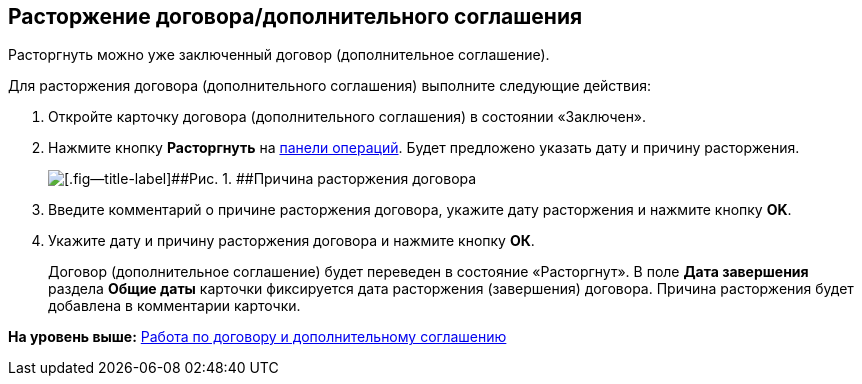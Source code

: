 
== Расторжение договора/дополнительного соглашения

Расторгнуть можно уже заключенный договор (дополнительное соглашение).

Для расторжения договора (дополнительного соглашения) выполните следующие действия:

. [.ph .cmd]#Откройте карточку договора (дополнительного соглашения) в состоянии «Заключен».#
. [.ph .cmd]#Нажмите кнопку [.ph .uicontrol]*Расторгнуть* на xref:CardOperations.adoc[панели операций]. Будет предложено указать дату и причину расторжения.#
+
image::reasonForTermination.png[[.fig--title-label]##Рис. 1. ##Причина расторжения договора]
. [.ph .cmd]#Введите комментарий о причине расторжения договора, укажите дату расторжения и нажмите кнопку [.ph .uicontrol]*OK*.#
. [.ph .cmd]#Укажите дату и причину расторжения договора и нажмите кнопку [.ph .uicontrol]*ОК*.#
+
Договор (дополнительное соглашение) будет переведен в состояние «Расторгнут». В поле [.ph .uicontrol]*Дата завершения* раздела [.ph .uicontrol]*Общие даты* карточки фиксируется дата расторжения (завершения) договора. Причина расторжения будет добавлена в комментарии карточки.

*На уровень выше:* xref:WorkWithContractsAndSupplementaryAgreemens.adoc[Работа по договору и дополнительному соглашению]
